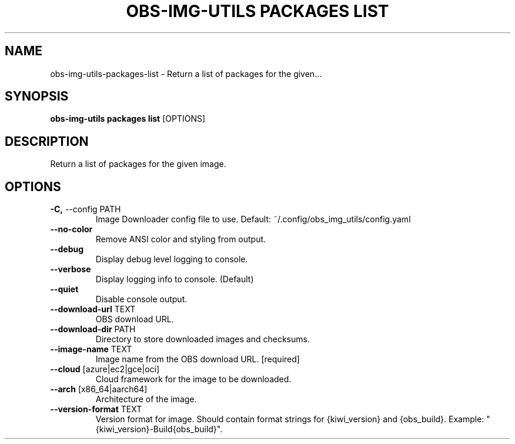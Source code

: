 .TH "OBS-IMG-UTILS PACKAGES LIST" "1" "10-Jul-2019" "" "obs-img-utils packages list Manual"
.SH NAME
obs-img-utils\-packages\-list \- Return a list of packages for the given...
.SH SYNOPSIS
.B obs-img-utils packages list
[OPTIONS]
.SH DESCRIPTION
Return a list of packages for the given image.
.SH OPTIONS
.TP
\fB\-C,\fP \-\-config PATH
Image Downloader config file to use. Default: ~/.config/obs_img_utils/config.yaml
.TP
\fB\-\-no\-color\fP
Remove ANSI color and styling from output.
.TP
\fB\-\-debug\fP
Display debug level logging to console.
.TP
\fB\-\-verbose\fP
Display logging info to console. (Default)
.TP
\fB\-\-quiet\fP
Disable console output.
.TP
\fB\-\-download\-url\fP TEXT
OBS download URL.
.TP
\fB\-\-download\-dir\fP PATH
Directory to store downloaded images and checksums.
.TP
\fB\-\-image\-name\fP TEXT
Image name from the OBS download URL.  [required]
.TP
\fB\-\-cloud\fP [azure|ec2|gce|oci]
Cloud framework for the image to be downloaded.
.TP
\fB\-\-arch\fP [x86_64|aarch64]
Architecture of the image.
.TP
\fB\-\-version\-format\fP TEXT
Version format for image. Should contain format strings for {kiwi_version} and {obs_build}. Example: "{kiwi_version}-Build{obs_build}".

